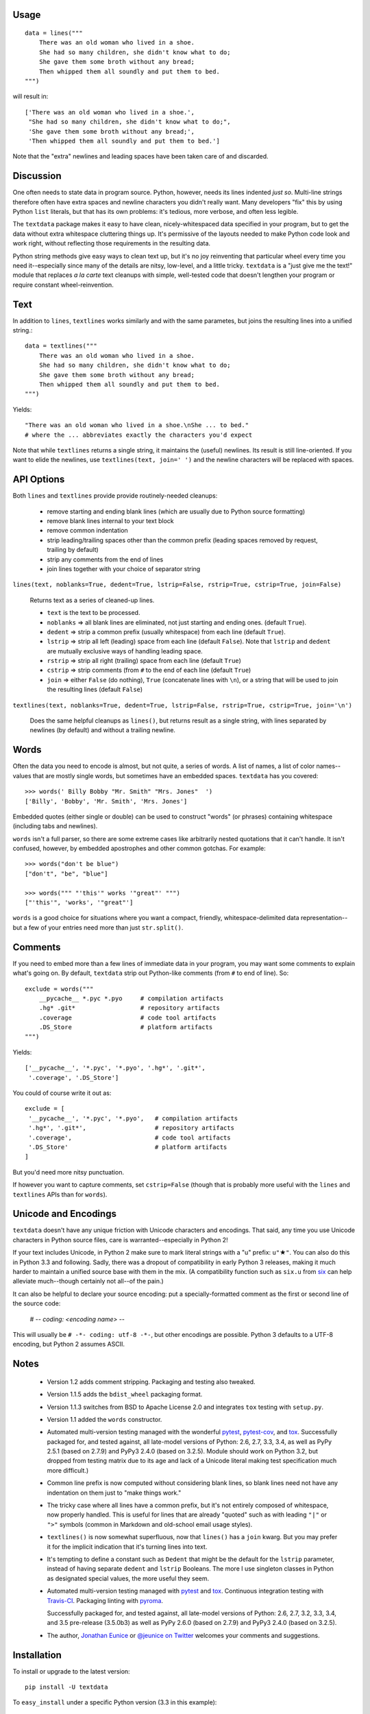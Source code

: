 
| |travisci| |version| |downloads| |supported-versions| |supported-implementations| |wheel|

.. |travisci| image:: https://travis-ci.org/jonathaneunice/textdata.svg?branch=master
    :alt: Travis CI build status
    :target: https://travis-ci.org/jonathaneunice/textdata

.. |version| image:: http://img.shields.io/pypi/v/textdata.svg?style=flat
    :alt: PyPI Package latest release
    :target: https://pypi.python.org/pypi/textdata

.. |downloads| image:: http://img.shields.io/pypi/dm/textdata.svg?style=flat
    :alt: PyPI Package monthly downloads
    :target: https://pypi.python.org/pypi/textdata

.. |supported-versions| image:: https://img.shields.io/pypi/pyversions/textdata.svg
    :alt: Supported versions
    :target: https://pypi.python.org/pypi/textdata

.. |supported-implementations| image:: https://img.shields.io/pypi/implementation/textdata.svg
    :alt: Supported implementations
    :target: https://pypi.python.org/pypi/textdata

.. |wheel| image:: https://img.shields.io/pypi/wheel/textdata.svg
    :alt: Wheel packaging support
    :target: https://pypi.python.org/pypi/textdata


Usage
=====

::

    data = lines("""
        There was an old woman who lived in a shoe.
        She had so many children, she didn't know what to do;
        She gave them some broth without any bread;
        Then whipped them all soundly and put them to bed.
    """)

will result in::

    ['There was an old woman who lived in a shoe.',
     "She had so many children, she didn't know what to do;",
     'She gave them some broth without any bread;',
     'Then whipped them all soundly and put them to bed.']

Note that the "extra" newlines and leading spaces have been
taken care of and discarded.

Discussion
==========

One often needs to state data in program source.
Python, however, needs its lines indented *just so*.
Multi-line strings therefore
often have extra spaces and newline characters you didn't really
want. Many developers "fix" this by using Python ``list`` literals,
but that has its own problems: it's tedious, more verbose, and
often less legible.

The ``textdata`` package makes it easy to have clean, nicely-whitespaced
data specified in your program, but to get the data without extra whitespace
cluttering things up. It's permissive of the layouts needed to make Python
code look and work right, without reflecting those requirements in the
resulting data.

Python string methods give easy ways to clean text up, but it's no joy
reinventing that particular wheel every time you need it--especially since
many of the details are nitsy, low-level, and a little tricky. ``textdata``
is a "just give me the text!" module that replaces *a la carte* text
cleanups with simple, well-tested code that doesn't lengthen your program or
require constant wheel-reinvention.

Text
====

In addition to ``lines``, ``textlines`` works similarly and with the same
parametes, but joins the resulting lines into a unified string.::

    data = textlines("""
        There was an old woman who lived in a shoe.
        She had so many children, she didn't know what to do;
        She gave them some broth without any bread;
        Then whipped them all soundly and put them to bed.
    """)

Yields::

    "There was an old woman who lived in a shoe.\nShe ... to bed."
    # where the ... abbreviates exactly the characters you'd expect

Note that while ``textlines`` returns a single string, it
maintains the (useful) newlines. Its result is still line-oriented.
If you want to elide the newlines, use ``textlines(text, join=' ')``
and the newline characters will be replaced with spaces.

API Options
===========

Both ``lines`` and ``textlines`` provide provide routinely-needed cleanups:

  * remove starting and ending blank lines
    (which are usually due to Python source formatting)
  * remove blank lines internal to your text block
  * remove common indentation
  * strip leading/trailing spaces other than the common prefix
    (leading spaces removed by request, trailing by default)
  * strip any comments from the end of lines
  * join lines together with your choice of separator string


``lines(text, noblanks=True, dedent=True, lstrip=False, rstrip=True, cstrip=True, join=False)``

    Returns text as a series of cleaned-up lines.

    * ``text`` is the text to be processed.
    * ``noblanks`` => all blank lines are eliminated, not just starting and ending ones. (default ``True``).
    * ``dedent`` => strip a common prefix (usually whitespace) from each line (default ``True``).
    * ``lstrip`` => strip all left (leading) space from each line (default ``False``).
      Note that ``lstrip`` and ``dedent`` are  mutually exclusive ways of handling leading space.
    * ``rstrip`` => strip all right (trailing) space from each line (default ``True``)
    * ``cstrip`` => strip comments (from ``#`` to the end of each line (default ``True``)
    * ``join`` => either ``False`` (do nothing), ``True`` (concatenate lines with ``\n``),
      or a string that will be used to join the resulting lines (default ``False``)

``textlines(text, noblanks=True, dedent=True, lstrip=False, rstrip=True, cstrip=True, join='\n')``

    Does the same helpful cleanups as ``lines()``, but returns
    result as a single string, with lines separated by newlines (by
    default) and without a trailing newline.

Words
=====

Often the data you need to encode is almost, but not quite, a series of
words. A list of names, a list of color names--values that are mostly
single words, but sometimes have an embedded spaces. ``textdata`` has you
covered::

    >>> words(' Billy Bobby "Mr. Smith" "Mrs. Jones"  ')
    ['Billy', 'Bobby', 'Mr. Smith', 'Mrs. Jones']

Embedded quotes (either single or double) can be used to construct
"words" (or phrases) containing whitespace (including tabs and newlines).

``words`` isn't a full parser, so there are some extreme cases like
arbitrarily nested quotations that it can't handle. It isn't confused,
however, by embedded apostrophes and other common gotchas. For example::

    >>> words("don't be blue")
    ["don't", "be", "blue"]

    >>> words(""" "'this'" works '"great"' """)
    ["'this'", 'works', '"great"']

``words`` is a good choice for situations where you want a compact,
friendly, whitespace-delimited data representation--but a few of your
entries need more than just ``str.split()``.

Comments
========

If you need to embed more than a few lines of immediate data in your program,
you may want some comments to explain what's going on.  By default,
``textdata`` strip out Python-like comments (from ``#`` to
end of line). So::

    exclude = words("""
        __pycache__ *.pyc *.pyo     # compilation artifacts
        .hg* .git*                  # repository artifacts
        .coverage                   # code tool artifacts
        .DS_Store                   # platform artifacts
    """)

Yields::

    ['__pycache__', '*.pyc', '*.pyo', '.hg*', '.git*',
     '.coverage', '.DS_Store']

You could of course write it out as::

    exclude = [
     '__pycache__', '*.pyc', '*.pyo',   # compilation artifacts
     '.hg*', '.git*',                   # repository artifacts
     '.coverage',                       # code tool artifacts
     '.DS_Store'                        # platform artifacts
    ]

But you'd need more nitsy punctuation.

If however you want to capture
comments, set ``cstrip=False`` (though that is probably more useful with the
``lines`` and ``textlines`` APIs than for ``words``).

Unicode and Encodings
=====================

.. |star| unicode:: 0x2605 .. star
    :trim:

``textdata`` doesn't have any unique friction with Unicode
characters and encodings. That said, any time you use Unicode characters
in Python source files, care is warranted--especially in Python 2!

If your text includes Unicode, in Python 2 make sure to
mark literal strings with a "u" prefix: ``u"`` |star| ``"``. You can
also do this in Python 3.3 and following. Sadly, there was a dropout
of compatibility in early Python 3 releases, making it much harder to
maintain a unified source base with them in the mix. (A
compatibility function such as ``six.u`` from
`six <http://pypi.python.org/pypi/six>`_
can help alleviate much--though certainly not all--of the pain.)

It can also be helpful to declare your source encoding: put
a specially-formatted comment as the first or second line of the source code:

    # -*- coding: <encoding name> -*-

This will usually be ``# -*- coding: utf-8 -*-``, but other encodings are
possible. Python 3 defaults to a UTF-8 encoding, but Python 2 assumes
ASCII.

Notes
=====

  * Version 1.2 adds comment stripping. Packaging and testing also tweaked.

  * Version 1.1.5 adds the ``bdist_wheel`` packaging format.

  * Version 1.1.3 switches from BSD to Apache License 2.0 and integrates
    ``tox`` testing with ``setup.py``.

  * Version 1.1 added the ``words`` constructor.

  * Automated multi-version testing managed with the wonderful
    `pytest <http://pypi.python.org/pypi/pytest>`_,
    `pytest-cov <http://pypi.python.org/pypi/pytest-cov>`_,
    and `tox <http://pypi.python.org/pypi/tox>`_.
    Successfully packaged for, and tested against, all late-model versions of
    Python: 2.6, 2.7, 3.3, 3.4, as well as PyPy 2.5.1 (based on 2.7.9)
    and PyPy3 2.4.0 (based on 3.2.5). Module should work on Python 3.2, but
    dropped from testing matrix due to its age and lack of a Unicode literal
    making test specification much more difficult.)

  * Common line prefix is now computed without considering blank
    lines, so blank lines need not have any indentation on them
    just to "make things work."

  * The tricky case where all lines have a common prefix, but it's
    not entirely composed of whitespace, now properly handled.
    This is useful for lines that are already "quoted" such as
    with leading ``"|"`` or ``">"`` symbols (common in Markdown
    and old-school email usage styles).

  * ``textlines()`` is now somewhat superfluous, now that ``lines()``
    has a ``join`` kwarg.  But you may prefer it for the implicit
    indication that it's turning lines into text.

  * It's tempting to define a constant such as ``Dedent`` that might
    be the default for the ``lstrip`` parameter, instead of having
    separate ``dedent`` and ``lstrip`` Booleans. The more I use
    singleton classes in Python as designated special values, the
    more useful they seem.

  * Automated multi-version testing managed with `pytest
    <http://pypi.python.org/pypi/pytest>`_ and `tox
    <http://pypi.python.org/pypi/tox>`_. Continuous integration testing
    with `Travis-CI <https://travis-ci.org/jonathaneunice/intspan>`_.
    Packaging linting with `pyroma <https://pypi.python.org/pypi/pyroma>`_.

    Successfully packaged for, and
    tested against, all late-model versions of Python: 2.6, 2.7, 3.2, 3.3,
    3.4, and 3.5 pre-release (3.5.0b3) as well as PyPy 2.6.0 (based on
    2.7.9) and PyPy3 2.4.0 (based on 3.2.5).

  * The author, `Jonathan Eunice <mailto:jonathan.eunice@gmail.com>`_
    or `@jeunice on Twitter <http://twitter.com/jeunice>`_ welcomes
    your comments and suggestions.

Installation
============

To install or upgrade to the latest version::

    pip install -U textdata

To ``easy_install`` under a specific Python version (3.3 in this example)::

    python3.3 -m easy_install --upgrade textdata

(You may need to prefix these with ``sudo`` to authorize
installation. In environments without super-user privileges, you may want to
use ``pip``'s ``--user`` option, to install only for a single user, rather
than system-wide.)
